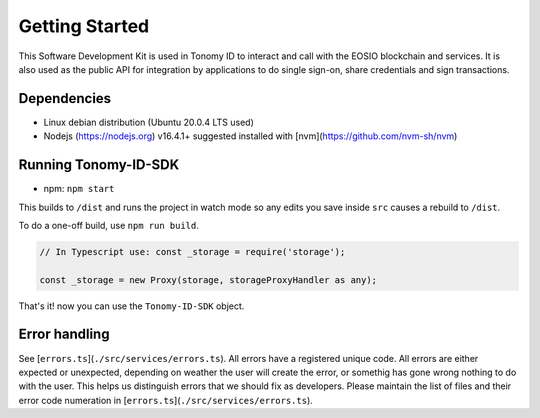 
===============
Getting Started
===============

This Software Development Kit is used in Tonomy ID to interact and call with the 
EOSIO blockchain and services. It is also used as the public API for integration 
by applications to do single sign-on, share credentials and sign transactions.


Dependencies
==============

- Linux debian distribution (Ubuntu 20.0.4 LTS used)
- Nodejs (https://nodejs.org) v16.4.1+ suggested installed with [nvm](https://github.com/nvm-sh/nvm)

Running Tonomy-ID-SDK
==============

.. tag for npm
.. index:: npm 

- npm: ``npm start``

This builds to ``/dist`` and runs the project in watch mode 
so any edits you save inside ``src`` causes a rebuild to ``/dist``.


To do a one-off build, use ``npm run build``.

.. code-block:: javascript

    // In Typescript use: const _storage = require('storage');

    const _storage = new Proxy(storage, storageProxyHandler as any);

That's it! now you can use the ``Tonomy-ID-SDK`` object.

Error handling
==============


See [``errors.ts``](``./src/services/errors.ts``). All errors have a registered unique code.
All errors are either expected or unexpected, depending on weather the user will create the 
error, or somethig has gone wrong nothing to do with the user. This helps us distinguish errors 
that we should fix as developers. Please maintain the list of files and their 
error code numeration in [``errors.ts``](``./src/services/errors.ts``).